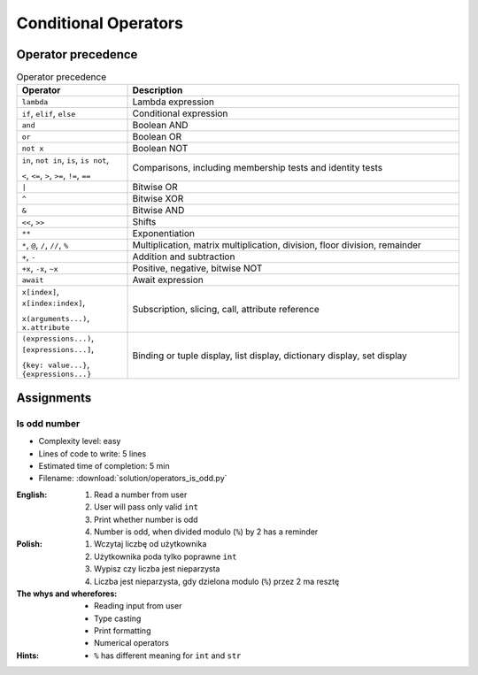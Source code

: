 .. _Conditional Operators:

*********************
Conditional Operators
*********************


Operator precedence
===================
.. csv-table:: Operator precedence
    :header-rows: 1
    :widths: 25, 75

    "Operator", "Description"
    "``lambda``", "Lambda expression"
    "``if``, ``elif``, ``else``", "Conditional expression"
    "``and``", "Boolean AND"
    "``or``", "Boolean OR"
    "``not x``", "Boolean NOT"
    "``in``, ``not in``, ``is``, ``is not``,

    ``<``, ``<=``, ``>``, ``>=``, ``!=``, ``==``", "Comparisons, including membership tests and identity tests"
    "``|``", "Bitwise OR"
    "``^``", "Bitwise XOR"
    "``&``", "Bitwise AND"
    "``<<``, ``>>``", "Shifts"
    "``**``", "Exponentiation"
    "``*``, ``@``, ``/``, ``//``, ``%``", "Multiplication, matrix multiplication, division, floor division, remainder"
    "``+``, ``-``", "Addition and subtraction"
    "``+x``, ``-x``, ``~x``", "Positive, negative, bitwise NOT"
    "``await``", "Await expression"
    "``x[index]``, ``x[index:index]``,

    ``x(arguments...)``, ``x.attribute``", "Subscription, slicing, call, attribute reference"
    "``(expressions...)``, ``[expressions...]``,

    ``{key: value...}``, ``{expressions...}``", "Binding or tuple display, list display, dictionary display, set display"


Assignments
===========

Is odd number
-------------
* Complexity level: easy
* Lines of code to write: 5 lines
* Estimated time of completion: 5 min
* Filename: :download:`solution/operators_is_odd.py`

:English:
    #. Read a number from user
    #. User will pass only valid ``int``
    #. Print whether number is odd
    #. Number is odd, when divided modulo (``%``) by 2 has a reminder

:Polish:
    #. Wczytaj liczbę od użytkownika
    #. Użytkownika poda tylko poprawne ``int``
    #. Wypisz czy liczba jest nieparzysta
    #. Liczba jest nieparzysta, gdy dzielona modulo (``%``) przez 2 ma resztę

:The whys and wherefores:
    * Reading input from user
    * Type casting
    * Print formatting
    * Numerical operators

:Hints:
    * ``%`` has different meaning for ``int`` and ``str``
